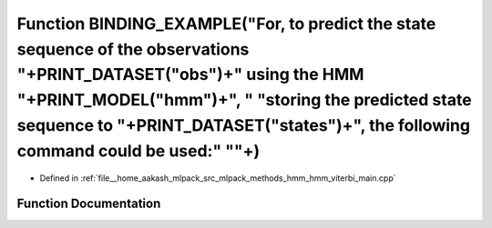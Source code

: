 .. _exhale_function_hmm__viterbi__main_8cpp_1ad350aa16978c29370f82fc64f8ffcc18:

Function BINDING_EXAMPLE("For, to predict the state sequence of the observations "+PRINT_DATASET("obs")+" using the HMM "+PRINT_MODEL("hmm")+", " "storing the predicted state sequence to "+PRINT_DATASET("states")+", the following command could be used:" "\"+)
===================================================================================================================================================================================================================================================================

- Defined in :ref:`file__home_aakash_mlpack_src_mlpack_methods_hmm_hmm_viterbi_main.cpp`


Function Documentation
----------------------


.. doxygenfunction:: BINDING_EXAMPLE("For, to predict the state sequence of the observations "+PRINT_DATASET("obs")+" using the HMM "+PRINT_MODEL("hmm")+", " "storing the predicted state sequence to "+PRINT_DATASET("states")+", the following command could be used:" "\"+)
